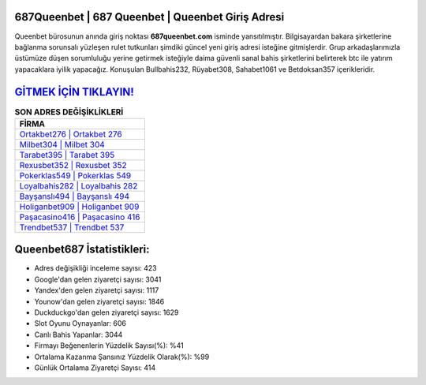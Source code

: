 ﻿687Queenbet | 687 Queenbet | Queenbet Giriş Adresi
===================================

.. image:: images/queenbet-giris.jpg
   :width: 600
   
Queenbet bürosunun anında giriş noktası **687queenbet.com** isminde yansıtılmıştır. Bilgisayardan bakara şirketlerine bağlanma sorunsalı yüzleşen rulet tutkunları şimdiki güncel yeni giriş adresi isteğine gitmişlerdir. Grup arkadaşlarımızla üstümüze düşen sorumluluğu yerine getirmek isteğiyle daima güvenli sanal bahis şirketlerini belirterek btc ile yatırım yapacaklara iyilik yapacağız. Konuşulan Bullbahis232, Rüyabet308, Sahabet1061 ve Betdoksan357 içerikleridir.

`GİTMEK İÇİN TIKLAYIN! <https://urlday.cc/git>`_
==============

.. list-table:: **SON ADRES DEĞİŞİKLİKLERİ**
   :widths: 100
   :header-rows: 1

   * - FİRMA
   * - `Ortakbet276 | Ortakbet 276 <ortakbet276-ortakbet-276-ortakbet-giris-adresi.html>`_
   * - `Milbet304 | Milbet 304 <milbet304-milbet-304-milbet-giris-adresi.html>`_
   * - `Tarabet395 | Tarabet 395 <tarabet395-tarabet-395-tarabet-giris-adresi.html>`_	 
   * - `Rexusbet352 | Rexusbet 352 <rexusbet352-rexusbet-352-rexusbet-giris-adresi.html>`_	 
   * - `Pokerklas549 | Pokerklas 549 <pokerklas549-pokerklas-549-pokerklas-giris-adresi.html>`_ 
   * - `Loyalbahis282 | Loyalbahis 282 <loyalbahis282-loyalbahis-282-loyalbahis-giris-adresi.html>`_
   * - `Bayşanslı494 | Bayşanslı 494 <baysansli494-baysansli-494-baysansli-giris-adresi.html>`_	 
   * - `Holiganbet909 | Holiganbet 909 <holiganbet909-holiganbet-909-holiganbet-giris-adresi.html>`_
   * - `Paşacasino416 | Paşacasino 416 <pasacasino416-pasacasino-416-pasacasino-giris-adresi.html>`_
   * - `Trendbet537 | Trendbet 537 <trendbet537-trendbet-537-trendbet-giris-adresi.html>`_
	 
Queenbet687 İstatistikleri:
===================================	 
* Adres değişikliği inceleme sayısı: 423
* Google'dan gelen ziyaretçi sayısı: 3041
* Yandex'den gelen ziyaretçi sayısı: 1117
* Younow'dan gelen ziyaretçi sayısı: 1846
* Duckduckgo'dan gelen ziyaretçi sayısı: 1629
* Slot Oyunu Oynayanlar: 606
* Canlı Bahis Yapanlar: 3044
* Firmayı Beğenenlerin Yüzdelik Sayısı(%): %41
* Ortalama Kazanma Şansınız Yüzdelik Olarak(%): %99
* Günlük Ortalama Ziyaretçi Sayısı: 414
